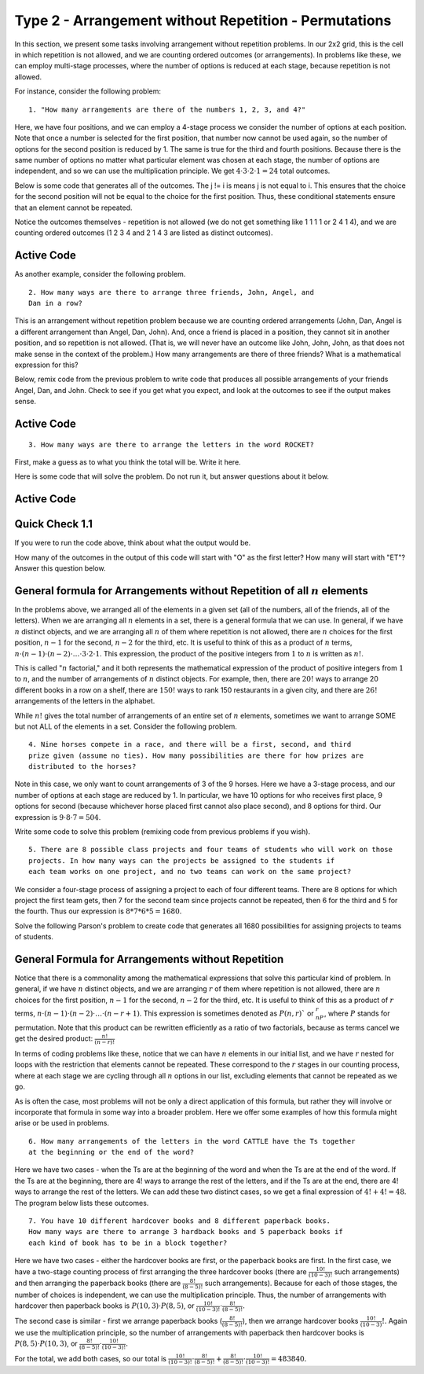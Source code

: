 =======================================================
Type 2 - Arrangement without Repetition - Permutations
=======================================================

In this section, we present some tasks involving arrangement without repetition
problems. In our 2x2 grid, this is the cell in which repetition is not allowed,
and we are counting ordered outcomes (or arrangements). In problems like these,
we can employ multi-stage processes, where the number of options is reduced at
each stage, because repetition is not allowed.

For instance, consider the following problem: ::

  1. "How many arrangements are there of the numbers 1, 2, 3, and 4?"

Here, we have four positions, and we can employ a 4-stage process we consider
the number of options at each position. Note that once a number is selected
for the first position, that number now cannot be used again, so the number of
options for the second position is reduced by 1. The same is true for the third
and fourth positions. Because there is the same number of options no matter what
particular element was chosen at each stage, the number of options are
independent, and so we can use the multiplication principle. We get
:math:`4 \cdot 3 \cdot 2 \cdot 1 = 24` total outcomes.

Below is some code that generates all of the outcomes. The j != i is means j is
not equal to i. This ensures that the choice for the second position will not
be equal to the choice for the first position. Thus, these conditional statements
ensure that an element cannot be repeated.

Notice the outcomes themselves - repetition is not allowed (we do not get
something like 1 1 1 1 or 2 4 1 4), and we are counting ordered outcomes
(1 2 3 4 and 2 1 4 3 are listed as distinct outcomes).

Active Code
------------

.. activecode:: Type_2_CodeSample1
   :coach:
   :caption: Create some code

   Numbers = [1, 2, 3, 4]
   counter = 0

   for i in Numbers:
       for j in Numbers:
           if j != i:
               for k in Numbers:
                   if k != j and k != i:
                       for l in Numbers:
                           if l != k and l != j and l != i:
                               print(i,j,k,l)
                               counter += 1
   print(counter)

As another example, consider the following problem. ::

  2. How many ways are there to arrange three friends, John, Angel, and
  Dan in a row?

This is an arrangement without repetition problem because we are counting
ordered arrangements (John, Dan, Angel is a different arrangement than Angel,
Dan, John). And, once a friend is placed in a position, they cannot sit in
another position, and so repetition is not allowed. (That is, we will never
have an outcome like John, John, John, as that does not make sense in the
context of the problem.) How many arrangements are there of three friends?
What is a mathematical expression for this?

Below, remix code from the previous problem to write code that produces all possible
arrangements of your friends Angel, Dan, and John. Check to see if you get what you expect,
and look at the outcomes to see if the output makes sense.

Active Code
------------

.. activecode:: Type_2_CodeSample2
   :coach:


::

  3. How many ways are there to arrange the letters in the word ROCKET?

First, make a guess as to what you think the total will be. Write it here.

.. fillintheblank:: Type_2_fitb1
   :casei:

   I think that there are |blank| rearrangements of the letters in the word ROCKET

   -   :120: Correct.
       :x: Incorrect. The answer is 120.


Here is some code that will solve the problem. Do not run it, but answer questions
about it below.

Active Code
------------

.. activecode:: Type_2_CodeSample3
   :coach:
   :caption: Create some code

   Rocket = ['R', 'O', 'C', 'K', 'E', 'T']
   counter = 0

   for i in Rocket:
       for j in Rocket:
           if j != i:
               for k in Rocket:
                   if k != j and k != i:
                       for l in Rocket:
                           if l != k and l != j and l != i:
                               for m in Rocket:
                                   if m != l and m != k and m != j and m != i:
                                       for n in Rocket:
                                           if n != m and n != l and n != k and n != j and n != i:
                                               print(i,j,k,l,m,n)
                                               counter += 1
   print(counter)



Quick Check 1.1
----------------

.. mchoice:: Type_2_MC1_1
   :correct: b
   :answer_a: 6*6*6*6*6*6
   :answer_b: 6*5*4*3*2*1
   :answer_c: 6+5+4+3+2+1
   :feedback_a: Incorrect.
   :feedback_b: Correct.
   :feedback_c: Incorrect.

   What is an expression that is represented by the structure of the code and the structure of the output?

If you were to run the code above, think about what the output would be.

How many of the outcomes in the output of this code will start with "O" as the
first letter? How many will start with "ET"? Answer this question below.

.. fillintheblank:: Type_2_fitb2
   :casei:

   |blank| of the outcomes will start with "O", and |blank| of the outcomes will start with "ET".

   -   :120: Correct.
       :x: Incorrect. The answer is 120.
   -   :24: Correct.
       :x: Incorrect. The answer is 24.


General formula for Arrangements without Repetition of all :math:`n` elements
------------------------------------------------------------------------------

In the problems above, we arranged all of the elements in a given set (all of
the numbers, all of the friends, all of the letters). When we are arranging all
:math:`n` elements in a set, there is a general formula that we can use. In general,
if we have :math:`n` distinct objects, and we are arranging all :math:`n` of them where repetition
is not allowed, there are :math:`n` choices for the first position, :math:`n-1`
for the second, :math:`n-2` for the third, etc. It is useful to think of this as
a product of :math:`n` terms, :math:`n \cdot (n-1) \cdot (n-2) \cdot \ldots \cdot
3 \cdot 2 \cdot 1`. This expression, the product of the positive integers from
:math:`1` to :math:`n` is written as :math:`n!`.

This is called ":math:`n` factorial," and it both represents the mathematical expression
of the product of positive integers from :math:`1` to :math:`n`, and the number of arrangements
of :math:`n` distinct objects. For example, then, there are :math:`20!` ways to arrange 20
different books in a row on a shelf, there are :math:`150!` ways to rank 150 restaurants
in a given city, and there are :math:`26!` arrangements of the letters in the alphabet.

While :math:`n!` gives the total number of arrangements of an entire set of :math:`n` elements,
sometimes we want to arrange SOME but not ALL of the elements in a set.
Consider the following problem.

::

  4. Nine horses compete in a race, and there will be a first, second, and third
  prize given (assume no ties). How many possibilities are there for how prizes are
  distributed to the horses?

Note in this case, we only want to count arrangements of 3 of the 9 horses.
Here we have a 3-stage process, and our number of options at each stage are
reduced by 1. In particular, we have 10 options for who receives first place, 9
options for second (because whichever horse placed first cannot also place second),
and 8 options for third. Our expression is :math:`9 \cdot 8 \cdot 7 = 504`.

Write some code to solve this problem (remixing code from previous problems if
you wish).

.. activecode:: Type_2_CodeSample4
   :coach:
   :caption: Create some code to answer the Horse Race problem



.. shortanswer:: short-ex1

   In the space below, explain how you know how many nested for loops your code
   should have.

::

  5. There are 8 possible class projects and four teams of students who will work on those
  projects. In how many ways can the projects be assigned to the students if
  each team works on one project, and no two teams can work on the same project?

We consider a four-stage process of assigning a project to each of four different
teams. There are 8 options for which project the first team gets, then 7 for the
second team since projects cannot be repeated, then 6 for the third and 5 for
the fourth. Thus our expression is :math:`8 * 7 * 6 * 5 = 1680`.

Solve the following Parson's problem to create code that generates all 1680 possibilities
for assigning projects to teams of students.


.. parsonsprob:: Type_2_Parson1
    :numbered: left

    Arrange the lines below to create code to print all the possible outcomes for
    assigning 8 possible projects to 4 teams of students.
    -----

    Projects = ['P1','P2','P3','P4','P5','P6','P7','P8']
    =====
    counter = 0
    =====
    for i in Projects:
        for j in Projects:
    =====
            if j!=i:
                for k in Projects:
    =====
                    if k!=j and k!=i:
                        for l in Projects:
    =====
                            if l!=k and l!=j and l!=i:
                                print(i,j,k,l)
                                counter += 1
    =====
    print(counter)


General Formula for Arrangements without Repetition
----------------------------------------------------

Notice that there is a commonality among the mathematical expressions that solve
this particular kind of problem. In general, if we have :math:`n` distinct objects, and
we are arranging :math:`r` of them where repetition is not allowed, there are :math:`n` choices
for the first position, :math:`n-1` for the second, :math:`n-2` for the third, etc. It is
useful to think of this as a product of :math:`r` terms, :math:`n \cdot (n-1) \cdot (n-2)
\cdot \ldots \cdot (n-r+1)`. This expression is sometimes denoted as :math:`P(n,r)`` or
:math:`_nP_r`, where :math:`P` stands for permutation. Note that this product can
be rewritten efficiently as a ratio of two factorials, because as terms cancel we
get the desired product: :math:`\frac{n!}{(n-r)!}`

In terms of coding problems like these, notice that we can have :math:`n` elements in
our initial list, and we have :math:`r` nested for loops with the restriction that
elements cannot be repeated. These correspond to the :math:`r` stages in our counting
process, where at each stage we are cycling through all :math:`n` options in our list,
excluding elements that cannot be repeated as we go.

As is often the case, most problems will not be only a direct application of this
formula, but rather they will involve or incorporate that formula in some way
into a broader problem. Here we offer some examples of how this formula might
arise or be used in problems.

::

  6. How many arrangements of the letters in the word CATTLE have the Ts together
  at the beginning or the end of the word?

Here we have two cases - when the Ts are at the beginning of the word and when
the Ts are at the end of the word. If the Ts are at the beginning, there are 4!
ways to arrange the rest of the letters, and if the Ts are at the end, there are
4! ways to arrange the rest of the letters. We can add these two distinct cases,
so we get a final expression of :math:`4! + 4! = 48`. The program below lists these
outcomes.

.. activecode:: Cattle
    :coach:

    letters = ['C','A','L','E']
    counter=0

    for i in letters:
        for j in letters:
            if j!=i:
                for k in letters:
                    if k!=i and k!=j:
                        for l in letters:
                            if l!=i and l!=j and l!=k:
                                print('T','T',i,j,k,l)
                                counter+=1
    for a in letters:
        for b in letters:
            if b!=a:
                for c in letters:
                    if c!=a and c!=b:
                        for d in letters:
                            if d!=a and d!=b and d!=c:
                                print(a,b,c,d,'T','T')
                                counter+=1
    print(counter)


::

  7. You have 10 different hardcover books and 8 different paperback books.
  How many ways are there to arrange 3 hardback books and 5 paperback books if
  each kind of book has to be in a block together?



.. parsonsprob:: PP_books
   :numbered: left

   Solve the following Parson's Problem for this question.
   -----

   Hardcover = ['H1','H2','H3','H4','H5','H6','H7','H8','H9','H10']
   Paperback = ['P1','P2','P3','P4','P5','P6','P7','P8']

   =====
   counter = 0
   =====
   for i in Hardcover:
       for j in Hardcover:
           if j != i:
   =====
               for k in Hardocver:
                   if k!=j and k!= i:
   =====
                       for l in Paperback:
                           for m in Paperback:
                               if m!= l:
   =====
                                   for n in Paperback:
                                       if n != m and n!= l:

   =====
                                           print(i,j,k,l,m,n)
                                           counter +=1
   =====
   for i in Paperback:
       for j in Paperback:
           if j != i:
   =====
               for k in Paperback:
                   if k!=j and k!= i:
   =====
                       for l in Hardcover:
                           for m in Hardcover:
                               if m!= l:
   =====
                                   for n in Hardcover:
                                       if n != m and n!= l:
   =====
                                           print(i,j,k,l,m,n)
                                           counter +=1
   =====
   print(counter)


Here we have two cases - either the hardcover books are first, or the paperback
books are first. In the first case, we have a two-stage counting process of first
arranging the three hardcover books (there are :math:`\frac{10!}{(10-3)!}` such
arrangements) and then arranging the paperback books (there are :math:`\frac{8!}{(8-5)!}`
such arrangements). Because for each of those stages, the number of choices is
independent, we can use the multiplication principle. Thus, the number of arrangements
with hardcover then paperback books is :math:`P(10,3)\cdot P(8,5)`, or :math:`\frac{10!}{(10-3)!}
\cdot \frac{8!}{(8-5)!}.`

The second case is similar - first we arrange paperback books (:math:`\frac{8!}{(8-5)!}`),
then we arrange hardcover books :math:`\frac{10!}{(10-3)}!`. Again we use the
multiplication principle, so the number of arrangements with paperback then
hardcover books is :math:`P(8,5) \cdot P(10,3)`, or :math:`\frac{8!}{(8-5)!} \cdot \frac{10!}{(10-3)!}.`

For the total, we add both cases, so our total is :math:`\frac{10!}{(10-3)!} \cdot
\frac{8!}{(8-5)!} + \frac{8!}{(8-5)!} \cdot \frac{10!}{(10-3)!} = 483840.`
